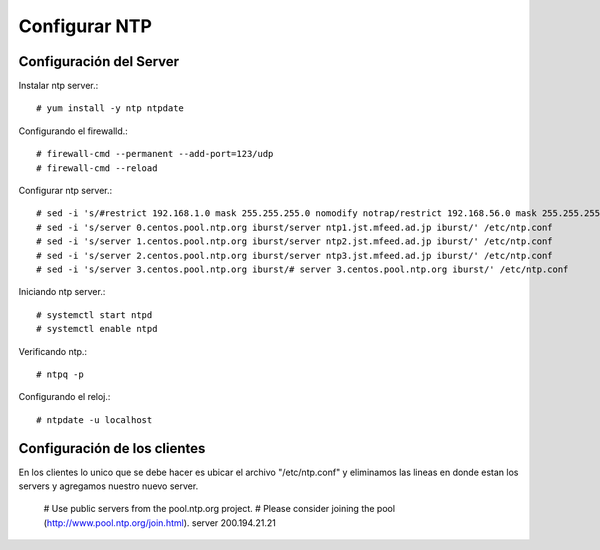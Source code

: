 Configurar NTP
==============

Configuración del Server
+++++++++++++++++++++++++++++

Instalar ntp server.::

	# yum install -y ntp ntpdate

Configurando el firewalld.::

	# firewall-cmd --permanent --add-port=123/udp
	# firewall-cmd --reload

Configurar ntp server.::

	# sed -i 's/#restrict 192.168.1.0 mask 255.255.255.0 nomodify notrap/restrict 192.168.56.0 mask 255.255.255.0 nomodify notrap/' /etc/ntp.conf
	# sed -i 's/server 0.centos.pool.ntp.org iburst/server ntp1.jst.mfeed.ad.jp iburst/' /etc/ntp.conf
	# sed -i 's/server 1.centos.pool.ntp.org iburst/server ntp2.jst.mfeed.ad.jp iburst/' /etc/ntp.conf
	# sed -i 's/server 2.centos.pool.ntp.org iburst/server ntp3.jst.mfeed.ad.jp iburst/' /etc/ntp.conf
	# sed -i 's/server 3.centos.pool.ntp.org iburst/# server 3.centos.pool.ntp.org iburst/' /etc/ntp.conf

Iniciando ntp server.::

	# systemctl start ntpd
	# systemctl enable ntpd

Verificando ntp.::

	# ntpq -p

Configurando el reloj.::

	# ntpdate -u localhost


Configuración de los clientes
+++++++++++++++++++++++++++++

En los clientes lo unico que se debe hacer es ubicar el archivo "/etc/ntp.conf" y eliminamos las lineas en donde estan los servers y agregamos nuestro nuevo server.

	# Use public servers from the pool.ntp.org project.
	# Please consider joining the pool (http://www.pool.ntp.org/join.html).
	server 200.194.21.21



